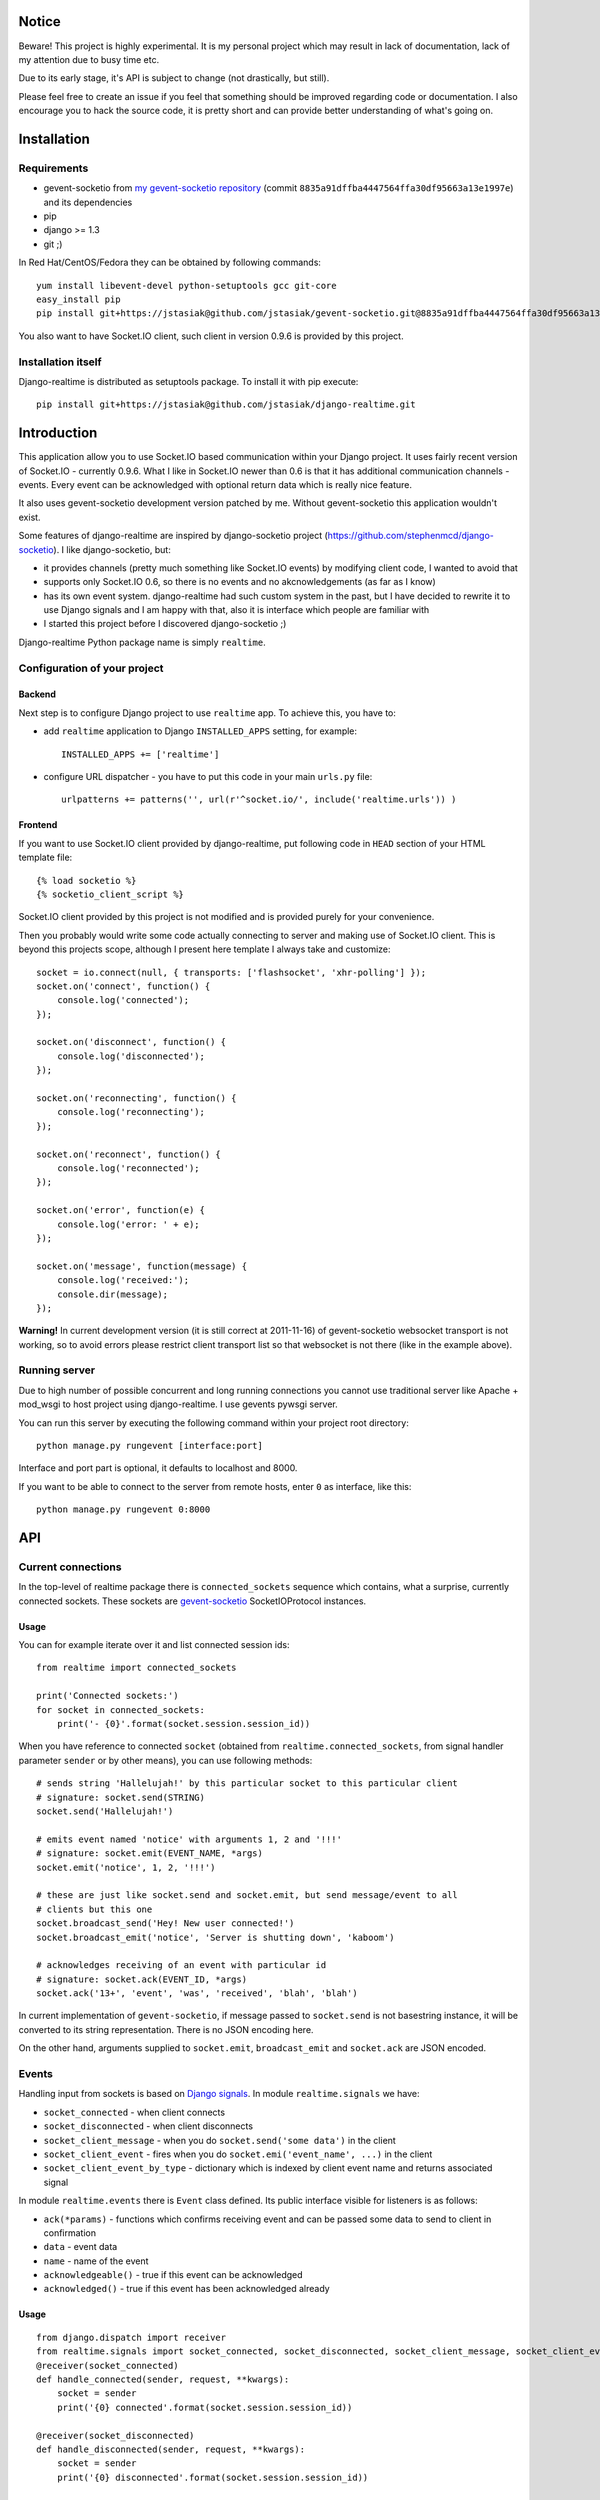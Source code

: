 Notice
======

Beware! This project is highly experimental. It is my personal project which may result in lack
of documentation, lack of my attention due to busy time etc.

Due to its early stage, it's API is subject to change (not drastically, but still).

Please feel free to create an issue if you feel that something should be improved regarding code
or documentation. I also encourage you to hack the source code, it is pretty short and can provide
better understanding of what's going on.

Installation
============

Requirements
------------

* gevent-socketio from `my gevent-socketio repository <https://github.com/jstasiak/gevent-socketio>`_
  (commit ``8835a91dffba4447564ffa30df95663a13e1997e``) and its dependencies
* pip
* django >= 1.3
* git ;)

In Red Hat/CentOS/Fedora they can be obtained by following commands::

    yum install libevent-devel python-setuptools gcc git-core
    easy_install pip
    pip install git+https://jstasiak@github.com/jstasiak/gevent-socketio.git@8835a91dffba4447564ffa30df95663a13e1997e@

You also want to have Socket.IO client, such client in version 0.9.6 is provided by this project.


Installation itself
-------------------

Django-realtime is distributed as setuptools package. To install it with pip execute::

    pip install git+https://jstasiak@github.com/jstasiak/django-realtime.git


Introduction
============
This application allow you to use Socket.IO based communication within your Django project.
It uses fairly recent version of Socket.IO - currently 0.9.6.
What I like in Socket.IO newer than 0.6 is that it has additional communication
channels - events. Every event can be acknowledged with optional return data which is really
nice feature.

It also uses gevent-socketio development version patched by me. Without gevent-socketio this application wouldn't exist.

Some features of django-realtime are inspired by django-socketio project
(https://github.com/stephenmcd/django-socketio). I like django-socketio, but:

* it provides channels (pretty much something like Socket.IO events) by modifying client
  code, I wanted to avoid that
* supports only Socket.IO 0.6, so there is no events and no akcnowledgements (as far as I know)
* has its own event system. django-realtime had such custom system in the past, but I have
  decided to rewrite it to use Django signals and I am happy with that, also it is interface
  which people are familiar with
* I started this project before I discovered django-socketio ;)

Django-realtime Python package name is simply ``realtime``.

Configuration of your project
-----------------------------

Backend
+++++++

Next step is to configure Django project to use ``realtime`` app. To achieve this, you have to:

* add ``realtime`` application to Django ``INSTALLED_APPS`` setting, for example::

    INSTALLED_APPS += ['realtime']

* configure URL dispatcher - you have to put this code in your main ``urls.py`` file::

    urlpatterns += patterns('', url(r'^socket.io/', include('realtime.urls')) )

Frontend
++++++++

If you want to use Socket.IO client provided by django-realtime, put following code in ``HEAD`` section of your HTML template file::

    {% load socketio %}
    {% socketio_client_script %}

Socket.IO client provided by this project is not modified and is provided purely for your convenience. 

Then you probably would write some code actually connecting to server and making use of
Socket.IO client. This is beyond this projects scope, although I present here template
I always take and customize::

    socket = io.connect(null, { transports: ['flashsocket', 'xhr-polling'] });
    socket.on('connect', function() {
        console.log('connected');
    });

    socket.on('disconnect', function() {
        console.log('disconnected');
    });

    socket.on('reconnecting', function() {
        console.log('reconnecting');
    });

    socket.on('reconnect', function() {
        console.log('reconnected');
    });

    socket.on('error', function(e) {
        console.log('error: ' + e);
    });

    socket.on('message', function(message) {
        console.log('received:');
        console.dir(message);
    });

**Warning!** In current development version (it is still correct at 2011-11-16) of
gevent-socketio websocket transport is not working, so to avoid errors please restrict
client transport list so that websocket is not there (like in the example above).


Running server
--------------

Due to high number of possible concurrent and long running connections you cannot use traditional
server like Apache + mod_wsgi to host project using django-realtime. I use gevents pywsgi server.

You can run this server by executing the following command within your project root directory::

    python manage.py rungevent [interface:port]

Interface and port part is optional, it defaults to localhost and 8000.

If you want to be able to connect to the server from remote hosts, enter ``0`` as interface, like
this::

    python manage.py rungevent 0:8000

API
===

Current connections
-------------------

In the top-level of realtime package there is ``connected_sockets`` sequence which contains,
what a surprise, currently connected sockets. These sockets are `gevent-socketio`_ SocketIOProtocol instances.

Usage
+++++

You can for example iterate over it and list connected session ids::

    from realtime import connected_sockets

    print('Connected sockets:')
    for socket in connected_sockets:
        print('- {0}'.format(socket.session.session_id))

When you have reference to connected ``socket`` (obtained from ``realtime.connected_sockets``,
from signal handler parameter ``sender`` or by other means), you can use following methods::

    # sends string 'Hallelujah!' by this particular socket to this particular client
    # signature: socket.send(STRING)
    socket.send('Hallelujah!')

    # emits event named 'notice' with arguments 1, 2 and '!!!'
    # signature: socket.emit(EVENT_NAME, *args)
    socket.emit('notice', 1, 2, '!!!')

    # these are just like socket.send and socket.emit, but send message/event to all
    # clients but this one
    socket.broadcast_send('Hey! New user connected!')
    socket.broadcast_emit('notice', 'Server is shutting down', 'kaboom')

    # acknowledges receiving of an event with particular id
    # signature: socket.ack(EVENT_ID, *args)
    socket.ack('13+', 'event', 'was', 'received', 'blah', 'blah')

In current implementation of ``gevent-socketio``, if message passed to ``socket.send`` is not
basestring instance, it will be converted to its string representation. There is no JSON
encoding here.

On the other hand, arguments supplied to ``socket.emit``, ``broadcast_emit`` and ``socket.ack`` are
JSON encoded.


    
Events
------

Handling input from sockets is based on `Django signals <https://docs.djangoproject.com/en/dev/topics/signals/>`_.
In module ``realtime.signals`` we have:

* ``socket_connected`` - when client connects
* ``socket_disconnected`` - when client disconnects
* ``socket_client_message`` - when you do ``socket.send('some data')`` in the client
* ``socket_client_event`` - fires when you do ``socket.emi('event_name', ...)`` in the client
* ``socket_client_event_by_type`` - dictionary which is indexed by client event name and returns associated signal

In module ``realtime.events`` there is ``Event`` class defined. Its public interface visible for listeners is as follows:

* ``ack(*params)`` - functions which confirms receiving event and can be passed some data to send to client in confirmation
* ``data`` - event data
* ``name`` - name of the event
* ``acknowledgeable()`` - true if this event can be acknowledged
* ``acknowledged()`` - true if this event has been acknowledged already

Usage
+++++

::

    from django.dispatch import receiver
    from realtime.signals import socket_connected, socket_disconnected, socket_client_message, socket_client_event
    @receiver(socket_connected)
    def handle_connected(sender, request, **kwargs):
        socket = sender
        print('{0} connected'.format(socket.session.session_id))
    
    @receiver(socket_disconnected)
    def handle_disconnected(sender, request, **kwargs):
        socket = sender
        print('{0} disconnected'.format(socket.session.session_id))
    
    @receiver(socket_client_message)
    def handle_message(sender, request, message, **kwargs):
        socket = sender
        print('{0} => message {1!r}'.format(socket.session.session_id, message))
    
    
    @receiver(socket_client_event)
    def handle_event(sender, request, event, **kwargs):
        socket = sender
        print('{0} => event {1!r} ({2!r})'.format(socket.session.session_id, event.name, event.data))
        
        if event.acknowledgeable:
            event.ack('I have received your message!')

Example
=======

In project root you can find ``example_chat`` directory. It contains very simple live chat
implementation which uses django-realtime.

I warn you, it is just proof of concept and do not expect it to work flawlessly.


License
=======

This project code is licensed under BSD license unless stated otherwise. Take it and use it.

This repository also contains ``Socket.IO`` client which has its own license.

.. _gevent-socketio: https://bitbucket.org/Jeffrey/gevent-socketio
.. _socket.io: http://socket.io/
